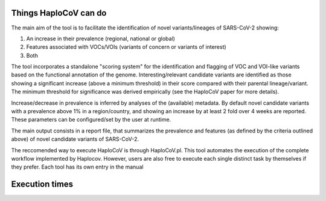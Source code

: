 Things HaploCoV can do
======================

The main aim of the tool is to facilitate the identification of novel variants/lineages of SARS-CoV-2 showing:

1. An increase in their prevalence (regional, national or global)
2. Features associated with VOCs/VOIs (variants of concern or variants of interest)
3. Both

The tool incorporates a standalone "scoring system" for the identification and flagging of VOC and VOI-like variants based on the functional annotation 
of the genome. 
Interesting/relevant candidate variants are identified as those showing a significant increase (above a minimum threshold) in their score compared 
with their parental lineage/variant. The minimum threshold for significance was derived empirically (see the HaploCoV paper for more details). 

Increase/decrease in prevalence is inferred by analyses of the (available) metadata. By default novel candidate variants with a prevalence above 1% in 
a region/country, and showing an increase by at least 2 fold over 4 weeks are reported. 
These parameters can be configured/set by the user at runtime.

The main output consists in a report file, that summarizes the prevalence and features (as defined by the criteria outlined above) of novel candidate 
variants of SARS-CoV-2.  

The reccomended way to execute HaploCoV is through HaploCoV.pl. This tool automates the execution of the complete workflow implemented by Haplocov.
However, users are also free to execute each single distinct task by themselves if they prefer. Each tool has its own entry in the manual

Execution times
===============


